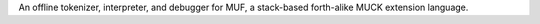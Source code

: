 An offline tokenizer, interpreter, and debugger for MUF, a stack-based
forth-alike MUCK extension language.

